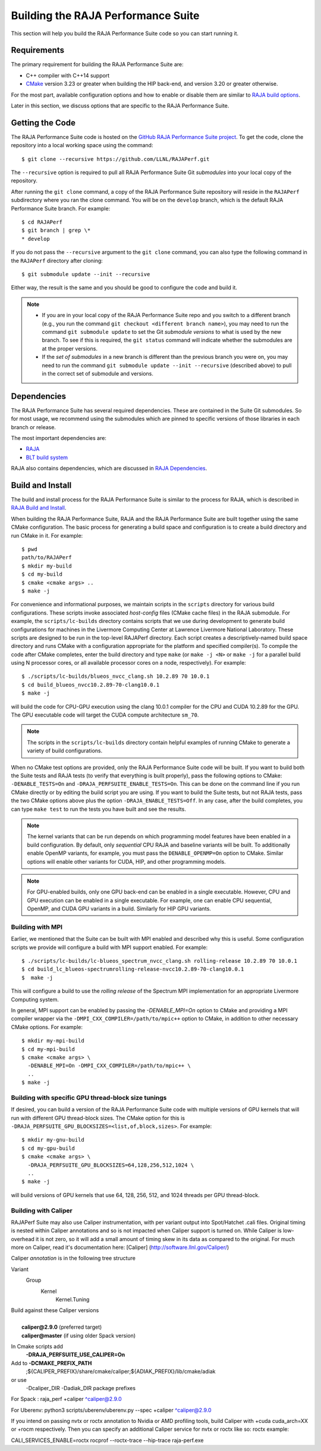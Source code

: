 .. ##
.. ## Copyright (c) 2017-23, Lawrence Livermore National Security, LLC
.. ## and RAJA Performance Suite project contributors.
.. ## See the RAJAPerf/LICENSE file for details.
.. ##
.. ## SPDX-License-Identifier: (BSD-3-Clause)
.. ##

.. _build-label:

*********************************************
Building the RAJA Performance Suite
*********************************************

This section will help you build the RAJA Performance Suite code so you can
start running it. 

.. _build_reqs-label:

============
Requirements
============

The primary requirement for building the RAJA Performance Suite are:

- C++ compiler with C++14 support
- `CMake <https://cmake.org/>`_ version 3.23 or greater when building the HIP back-end, and version 3.20 or greater otherwise.

For the most part, available configuration options and how to enable or 
disable them are similar to `RAJA build options <https://raja.readthedocs.io/en/develop/sphinx/user_guide/config_options.html#configopt-label>`_. 

Later in this section, we discuss options that are specific to the 
RAJA Performance Suite.

.. _build_getcode-label:

==================
Getting the Code
==================

The RAJA Performance Suite code is hosted on the 
`GitHub RAJA Performance Suite project <https://github.com/LLNL/RAJAPerf>`_. 
To get the code, clone the repository into a local working space using the 
command::

   $ git clone --recursive https://github.com/LLNL/RAJAPerf.git

The ``--recursive`` option is required to pull all RAJA Performance Suite 
Git *submodules* into your local copy of the repository.

After running the ``git clone`` command, a copy of the RAJA Performance Suite
repository will reside in the ``RAJAPerf`` subdirectory where you ran the 
clone command. You will be on the ``develop`` branch, which is the default 
RAJA Performance Suite branch. For example::

  $ cd RAJAPerf
  $ git branch | grep \*
  * develop

If you do not pass the ``--recursive`` argument to the ``git clone``
command, you can also type the following command in the ``RAJAPerf`` 
directory after cloning::

  $ git submodule update --init --recursive

Either way, the result is the same and you should be good to configure the
code and build it.

.. note:: * If you are in your local copy of the RAJA Performance Suite repo
            and you switch to a different branch (e.g., you run the 
            command ``git checkout <different branch name>``), you may need to 
            run the command ``git submodule update`` to set the Git *submodule
            versions* to what is used by the new branch. To see if this is 
            required, the ``git status`` command will indicate whether the
            submodules are at the proper versions. 
          * If the *set of submodules* in a new branch is different than the
            previous branch you were on, you may need to run the command
            ``git submodule update --init --recursive`` (described above) to 
            pull in the correct set of submodule and versions.

.. _build_depend-label:

==================
Dependencies
==================

The RAJA Performance Suite has several required dependencies. These are
contained in the Suite Git submodules. So for most usage, we recommend 
using the submodules which are pinned to specific versions of those libraries 
in each branch or release.

The most important dependencies are:

- `RAJA <https://github.com/LLNL/RAJA>`_
- `BLT build system <https://github.com/LLNL/blt>`_

RAJA also contains dependencies, which are discussed in 
`RAJA Dependencies <https://raja.readthedocs.io/en/develop/sphinx/user_guide/build.html#dependencies>`_.

.. _build_build-label:

==================
Build and Install
==================

The build and install process for the RAJA Performance Suite is similar to
the process for RAJA, which is described in `RAJA Build and Install <https://raja.readthedocs.io/en/develop/sphinx/user_guide/build.html#build-and-install>`_.

When building the RAJA Performance Suite, RAJA and the RAJA Performance Suite 
are built together using the same CMake configuration. The basic process for 
generating a build space and configuration is to create a build directory and 
run CMake in it. For example::

  $ pwd
  path/to/RAJAPerf
  $ mkdir my-build
  $ cd my-build
  $ cmake <cmake args> ..
  $ make -j

For convenience and informational purposes, we maintain scripts in the 
``scripts`` directory for various build configurations. These scripts invoke 
associated *host-config* files (CMake cache files) in the RAJA submodule. For 
example, the ``scripts/lc-builds`` directory contains scripts that we use 
during development to generate build configurations for machines
in the Livermore Computing Center at Lawrence Livermore National Laboratory. 
These scripts are designed to be run in the top-level RAJAPerf directory. Each 
script creates a descriptively-named build space directory and runs CMake with 
a configuration appropriate for the platform and specified compiler(s). To 
compile the code after CMake completes, enter the build directory and type 
``make`` (or ``make -j <N>`` or ``make -j`` for a parallel build using N 
processor cores, or all available processor cores on a node, respectively). 
For example::

  $ ./scripts/lc-builds/blueos_nvcc_clang.sh 10.2.89 70 10.0.1
  $ cd build_blueos_nvcc10.2.89-70-clang10.0.1
  $ make -j 

will build the code for CPU-GPU execution using the clang 10.0.1 compiler for
the CPU and CUDA 10.2.89 for the GPU. The GPU executable code will target
the CUDA compute architecture ``sm_70``.

.. note:: The scripts in the ``scripts/lc-builds`` directory contain
          helpful examples of running CMake to generate a variety of 
          build configurations.

When no CMake test options are provided, only the RAJA Performance Suite code 
will be built. If you want to build both the Suite tests and RAJA tests (to
verify that everything is built properly), pass the following options to 
CMake: ``-DENABLE_TESTS=On`` and ``-DRAJA_PERFSUITE_ENABLE_TESTS=On``. This 
can be done on the command line if you run CMake directly or by editing the 
build script you are using. If you want to build the Suite tests, but not 
RAJA tests, pass the two CMake options above plus the option 
``-DRAJA_ENABLE_TESTS=Off``. In any case, after the build completes, you can 
type ``make test`` to run the tests you have built and see the results.

.. note:: The kernel variants that can be run depends on which programming
          model features have been enabled in a build configuration. By 
          default, only *sequential* CPU RAJA and baseline variants will be 
          built. To additionally enable OpenMP variants, for example, you must 
          pass the ``DENABLE_OPENMP=On`` option to CMake. Similar options will
          enable other variants for CUDA, HIP, and other programming models.

.. note:: For GPU-enabled builds, only one GPU back-end can be enabled in a 
          single executable. However, CPU and GPU execution can be 
          enabled in a single executable. For example, one can enable CPU 
          sequential, OpenMP, and CUDA GPU variants in a build. Similarly 
          for HIP GPU variants. 

Building with MPI
-----------------

Earlier, we mentioned that the Suite can be built with MPI enabled and
described why this is useful. Some configuration scripts we provide will 
configure a build with MPI support enabled. For example::

  $ ./scripts/lc-builds/lc-blueos_spectrum_nvcc_clang.sh rolling-release 10.2.89 70 10.0.1
  $ cd build_lc_blueos-spectrumrolling-release-nvcc10.2.89-70-clang10.0.1
  $  make -j

This will configure a build to use the *rolling release* of the Spectrum MPI
implementation for an appropriate Livermore Computing system.

In general, MPI support can be enabled by passing the `-DENABLE_MPI=On` option
to CMake and providing a MPI compiler wrapper via the
``-DMPI_CXX_COMPILER=/path/to/mpic++`` option to CMake, in addition to other 
necessary CMake options. For example::

  $ mkdir my-mpi-build
  $ cd my-mpi-build
  $ cmake <cmake args> \
    -DENABLE_MPI=On -DMPI_CXX_COMPILER=/path/to/mpic++ \
    ..
  $ make -j

Building with specific GPU thread-block size tunings
-----------------------------------------------------

If desired, you can build a version of the RAJA Performance Suite code with 
multiple versions of GPU kernels that will run with different GPU thread-block 
sizes. The CMake option for this is 
``-DRAJA_PERFSUITE_GPU_BLOCKSIZES=<list,of,block,sizes>``. For example::

  $ mkdir my-gnu-build
  $ cd my-gpu-build
  $ cmake <cmake args> \
    -DRAJA_PERFSUITE_GPU_BLOCKSIZES=64,128,256,512,1024 \
    ..
  $ make -j

will build versions of GPU kernels that use 64, 128, 256, 512, and 1024 threads
per GPU thread-block.

Building with Caliper
---------------------

RAJAPerf Suite may also use Caliper instrumentation, with per variant output into 
Spot/Hatchet .cali files. Original timing is nested within Caliper annotations and 
so is not impacted when Caliper support is turned on. While Caliper is low-overhead
it is not zero, so it will add a small amount of timing skew in its data as 
compared to the original. For much more on Caliper, read it's documentation here:
[Caliper] (http://software.llnl.gov/Caliper/)

Caliper *annotation* is in the following tree structure

Variant
   Group
     Kernel
       Kernel.Tuning

| Build against these Caliper versions
|
|   **caliper@2.9.0** (preferred target)
|   **caliper@master** (if using older Spack version)

In Cmake scripts add
  **-DRAJA_PERFSUITE_USE_CALIPER=On** 

Add to **-DCMAKE_PREFIX_PATH**
  ;${CALIPER_PREFIX}/share/cmake/caliper;${ADIAK_PREFIX}/lib/cmake/adiak

or use 
  -Dcaliper_DIR -Dadiak_DIR package prefixes

For Spack : raja_perf +caliper ^caliper@2.9.0

For Uberenv: python3 scripts/uberenv/uberenv.py --spec +caliper ^caliper@2.9.0

If you intend on passing nvtx or roctx annotation to Nvidia or AMD profiling tools, 
build Caliper with +cuda cuda_arch=XX or +rocm respectively. Then you can specify
an additional Caliper service for nvtx or roctx like so: roctx example:

CALI_SERVICES_ENABLE=roctx rocprof --roctx-trace --hip-trace raja-perf.exe 